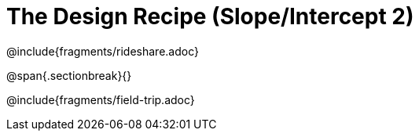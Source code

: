 = The Design Recipe (Slope/Intercept 2)

++++
<style>
.recipe_word_problem {margin: 1ex 0ex; }
</style>
++++

@include{fragments/rideshare.adoc}

@span{.sectionbreak}{}

@include{fragments/field-trip.adoc}
